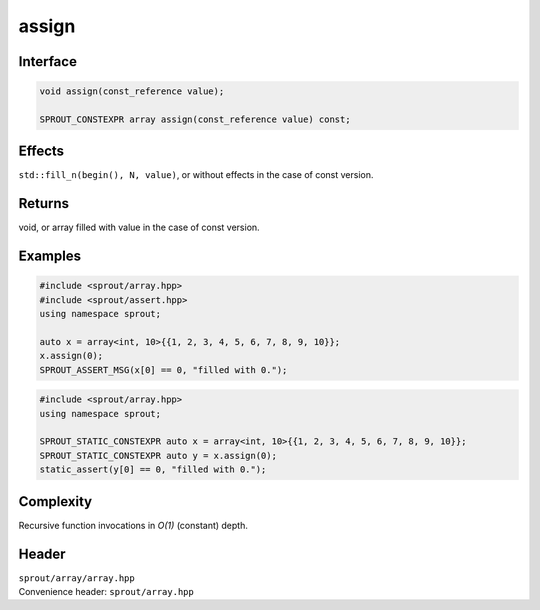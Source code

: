 .. _sprout-array-array-assign:
###############################################################################
assign
###############################################################################

Interface
========================================
.. sourcecode:: c++

  void assign(const_reference value);
  
  SPROUT_CONSTEXPR array assign(const_reference value) const;

Effects
========================================

| ``std::fill_n(begin(), N, value)``, or without effects in the case of const version.

Returns
========================================

| void, or array filled with value in the case of const version.

Examples
========================================
.. sourcecode:: c++

  #include <sprout/array.hpp>
  #include <sprout/assert.hpp>
  using namespace sprout;
  
  auto x = array<int, 10>{{1, 2, 3, 4, 5, 6, 7, 8, 9, 10}};
  x.assign(0);
  SPROUT_ASSERT_MSG(x[0] == 0, "filled with 0.");

.. sourcecode:: c++

  #include <sprout/array.hpp>
  using namespace sprout;
  
  SPROUT_STATIC_CONSTEXPR auto x = array<int, 10>{{1, 2, 3, 4, 5, 6, 7, 8, 9, 10}};
  SPROUT_STATIC_CONSTEXPR auto y = x.assign(0);
  static_assert(y[0] == 0, "filled with 0.");

Complexity
========================================

| Recursive function invocations in *O(1)* (constant) depth.

Header
========================================

| ``sprout/array/array.hpp``
| Convenience header: ``sprout/array.hpp``

